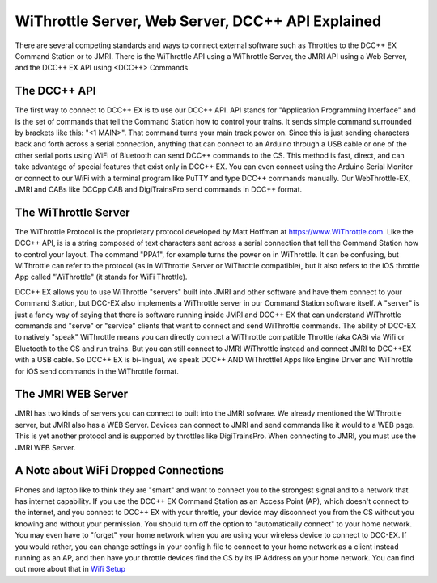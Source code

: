 ***************************************************
WiThrottle Server, Web Server, DCC++ API Explained
***************************************************

There are several competing standards and ways to connect external software such as Throttles to the DCC++ EX Command Station or to JMRI. There is the WiThrottle API using a WiThrottle Server, the JMRI API using a Web Server, and the DCC++ EX API using <DCC++> Commands.

The DCC++ API
==============

The first way to connect to DCC++ EX is to use our DCC++ API. API stands for "Application Programming Interface" and is the set of commands that tell the Command Station how to control your trains. It sends simple command surrounded by brackets like this: "<1 MAIN>". That command turns your main track power on. 
Since this is just sending characters back and forth across a serial connection, anything that can connect to an Arduino through a USB cable or one of the other serial ports using WiFi of Bluetooth can send DCC++ commands to the CS. This method is fast, direct, and can take advantage of special features that exist only in DCC++ EX. You can even connect using the Arduino Serial Monitor or connect to our WiFi with a terminal program like PuTTY and type DCC++ commands manually. Our WebThrottle-EX, JMRI and CABs like DCCpp CAB and DigiTrainsPro send commands in DCC++ format.

The WiThrottle Server
========================

The WiThrottle Protocol is the proprietary protocol developed by Matt Hoffman at https://www.WiThrottle.com. Like the DCC++ API, is is a string composed of text characters sent across a serial connection that tell the Command Station how to control your layout. The command "PPA1", for example turns the power on in WiThrottle. It can be confusing, but WiThrottle can refer to the protocol (as in WiThrottle Server or WiThrottle compatible), but it also refers to the iOS throttle App called "WiThrottle" (it stands for WiFi Throttle).

DCC++ EX allows you to use WiThrottle "servers" built into JMRI and other software and have them connect to your Command Station, but DCC-EX also implements a WiThrottle server in our Command Station software itself. A "server" is just a fancy way of saying that there is software running inside JMRI and DCC++ EX that can understand WiThrottle commands and "serve" or "service" clients that want to connect and send WiThrottle commands. The ability of DCC-EX to natively "speak" WiThrottle means you can directly connect a WiThrottle compatible Throttle (aka CAB) via Wifi or Bluetooth to the CS and run trains. But you can still connect to JMRI WiThrottle instead and connect JMRI to DCC++EX with a USB cable. So DCC++ EX is bi-lingual, we speak DCC++ AND WiThrottle! Apps like Engine Driver and WiThrottle for iOS send commands in the WiThrottle format.

The JMRI WEB Server
====================

JMRI has two kinds of servers you can connect to built into the JMRI sofware. We already mentioned the WiThrottle server, but JMRI also has a WEB Server. Devices can connect to JMRI and send commands like it would to a WEB page. This is yet another protocol and is supported by throttles like DigiTrainsPro. When connecting to JMRI, you must use the JMRI WEB Server.

A Note about WiFi Dropped Connections
=======================================

Phones and laptop like to think they are "smart" and want to connect you to the strongest signal and to a network that has internet capability. If you use the DCC++ EX Command Station as an Access Point (AP), which doesn't connect to the internet, and you connect to DCC++ EX with your throttle, your device may disconnect you from the CS without you knowing and without your permission. You should turn off the option to "automatically connect" to your home network. You may even have to "forget" your home network when you are using your wireless device to connect to DCC-EX. If you would rather, you can change settings in your config.h file to connect to your home network as a client instead running as an AP, and then have your throttle devices find the CS by its IP Address on your home network. You can find out more about that in `Wifi Setup <../get-started/wifi-setup.html>`_


